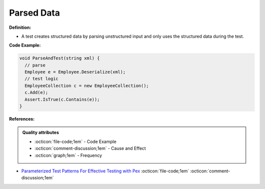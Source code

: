 Parsed Data
^^^^^
**Definition:**

* A test creates structured data by parsing unstructured input and only uses the structured data during the test.


**Code Example:**

.. code-block:: java

  void ParseAndTest(string xml) {
    // parse
    Employee e = Employee.Deserialize(xml);
    // test logic
    EmployeeCollection c = new EmployeeCollection();
    c.Add(e);
    Assert.IsTrue(c.Contains(e));
  }

**References:**

.. admonition:: Quality attributes

    * :octicon:`file-code;1em` -  Code Example
    * :octicon:`comment-discussion;1em` -  Cause and Effect
    * :octicon:`graph;1em` -  Frequency

* `Parameterized Test Patterns For Effective Testing with Pex <http://citeseerx.ist.psu.edu/viewdoc/download?doi=10.1.1.159.6145&rep=rep1&type=pdf>`_ :octicon:`file-code;1em` :octicon:`comment-discussion;1em`

